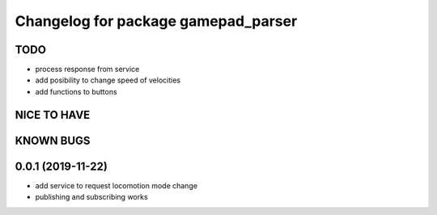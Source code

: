^^^^^^^^^^^^^^^^^^^^^^^^^^^^^^^^^^^^
Changelog for package gamepad_parser
^^^^^^^^^^^^^^^^^^^^^^^^^^^^^^^^^^^^

TODO
----
* process response from service
* add posibility to change speed of velocities
* add functions to buttons

NICE TO HAVE
------------

KNOWN BUGS
----------


0.0.1 (2019-11-22)
------------------
* add service to request locomotion mode change
* publishing and subscribing works